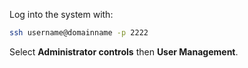 #+TITLE:
#+AUTHOR: Bob Mottram
#+EMAIL: bob@freedombone.net
#+KEYWORDS: freedombone, debian, beaglebone, users
#+DESCRIPTION: Adding or removing users
#+OPTIONS: ^:nil toc:nil
#+HTML_HEAD: <link rel="stylesheet" type="text/css" href="freedombone.css" />

#+attr_html: :width 80% :height 10% :align center
[[file:images/logo.png]]

Log into the system with:

#+BEGIN_SRC bash
ssh username@domainname -p 2222
#+END_SRC

Select *Administrator controls* then *User Management*.

#+attr_html: :width 80% :align center
[[file:images/controlpanel/control_panel_manage_users.jpg]]
